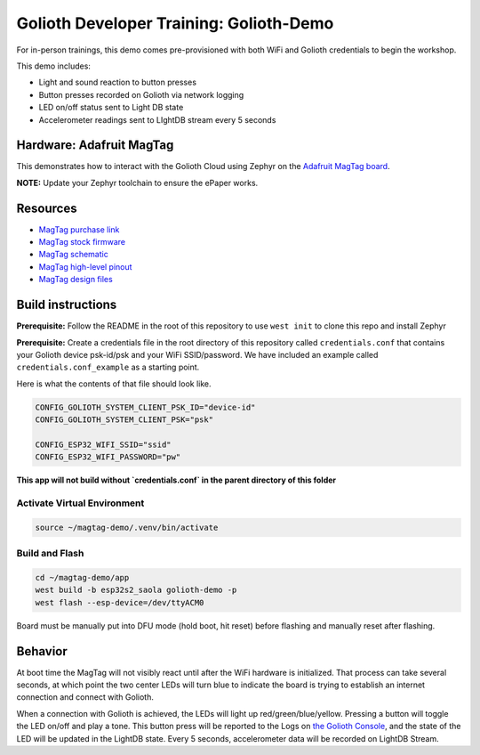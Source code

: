 Golioth Developer Training: Golioth-Demo
########################################

For in-person trainings, this demo comes pre-provisioned with both WiFi and
Golioth credentials to begin the workshop.

This demo includes:

* Light and sound reaction to button presses
* Button presses recorded on Golioth via network logging
* LED on/off status sent to Light DB state
* Accelerometer readings sent to LIghtDB stream every 5 seconds

Hardware: Adafruit MagTag
*************************

This demonstrates how to interact with the Golioth Cloud using Zephyr on the
`Adafruit MagTag board`_.

**NOTE:** Update your Zephyr toolchain to ensure the ePaper works.

Resources
*********

* `MagTag purchase link`_
* `MagTag stock firmware`_
* `MagTag schematic`_
* `MagTag high-level pinout`_
* `MagTag design files`_


Build instructions
******************

**Prerequisite:** Follow the README in the root of this repository to use ``west
init`` to clone this repo and install Zephyr

**Prerequisite:** Create a credentials file in the root directory of this
repository called ``credentials.conf`` that contains your Golioth device
psk-id/psk and your WiFi SSID/password. We have included an example called
``credentials.conf_example`` as a starting point.

Here is what the contents of that file should look like.

.. code-block::

   CONFIG_GOLIOTH_SYSTEM_CLIENT_PSK_ID="device-id"
   CONFIG_GOLIOTH_SYSTEM_CLIENT_PSK="psk"

   CONFIG_ESP32_WIFI_SSID="ssid"
   CONFIG_ESP32_WIFI_PASSWORD="pw"

**This app will not build without `credentials.conf` in the parent directory of
this folder**

Activate Virtual Environment
============================

.. code-block:: bash

   source ~/magtag-demo/.venv/bin/activate

Build and Flash
===============

.. code-block:: bash

   cd ~/magtag-demo/app
   west build -b esp32s2_saola golioth-demo -p
   west flash --esp-device=/dev/ttyACM0

Board must be manually put into DFU mode (hold boot, hit reset) before flashing
and manually reset after flashing.

Behavior
********

At boot time the MagTag will not visibly react until after the WiFi hardware is
initialized. That process can take several seconds, at which point the two
center LEDs will turn blue to indicate the board is trying to establish an
internet connection and connect with Golioth.

When a connection with Golioth is achieved, the LEDs will light up
red/green/blue/yellow. Pressing a button will toggle the LED on/off and play a
tone. This button press will be reported to the Logs on `the Golioth Console`_,
and the state of the LED will be updated in the LightDB state. Every 5 seconds,
accelerometer data will be recorded on LightDB Stream.

.. _Adafruit MagTag board: https://learn.adafruit.com/adafruit-magtag
.. _MagTag purchase link: https://www.adafruit.com/magtag
.. _MagTag stock firmware: https://learn.adafruit.com/adafruit-magtag/downloads#all-in-one-shipping-demo-3077979-2
.. _MagTag schematic: https://learn.adafruit.com/assets/96946
.. _MagTag high-level pinout: https://github.com/adafruit/Adafruit_MagTag_PCBs/blob/main/Adafruit%20MagTag%20ESP32-S2%20pinout.pdf
.. _MagTag design files: https://github.com/adafruit/Adafruit_MagTag_PCBs
.. _AdafruitAdafruit MagTag board: https://www.adafruit.com/magtag
.. _the Golioth console: https://console.golioth.io/
